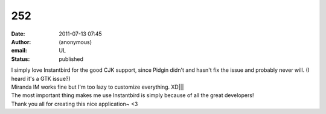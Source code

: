 252
###
:date: 2011-07-13 07:45
:author: (anonymous)
:email: UL
:status: published

| I simply love Instantbird for the good CJK support, since Pidgin didn't and hasn't fix the issue and probably never will. (I heard it's a GTK issue?)
| Miranda IM works fine but I'm too lazy to customize everything. XD||\|
| The most important thing makes me use Instantbird is simply because of all the great developers!
| Thank you all for creating this nice application~ <3
